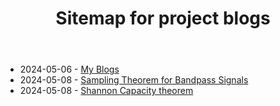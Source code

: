 #+TITLE: Sitemap for project blogs

- 2024-05-06 - [[file:./index.org][My Blogs]]
- 2024-05-08 - [[file:./sampling-bandpass-signals/index.org][Sampling Theorem for Bandpass Signals]]
- 2024-05-08 - [[file:./shannon-capacity/shannon.org][Shannon Capacity theorem]]